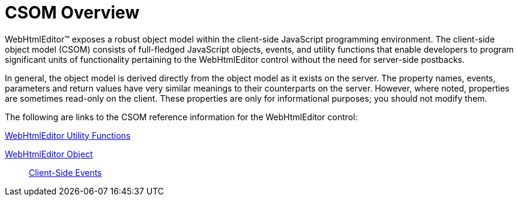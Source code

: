 ﻿////

|metadata|
{
    "name": "webhtmleditor-csom-overview",
    "controlName": ["WebHtmlEditor"],
    "tags": ["API","Editing"],
    "guid": "{641B927F-02F1-44BD-BBE8-79ABFBF6F9B9}",  
    "buildFlags": [],
    "createdOn": "0001-01-01T00:00:00Z"
}
|metadata|
////

= CSOM Overview

WebHtmlEditor™ exposes a robust object model within the client-side JavaScript programming environment. The client-side object model (CSOM) consists of full-fledged JavaScript objects, events, and utility functions that enable developers to program significant units of functionality pertaining to the WebHtmlEditor control without the need for server-side postbacks.

In general, the object model is derived directly from the object model as it exists on the server. The property names, events, parameters and return values have very similar meanings to their counterparts on the server. However, where noted, properties are sometimes read-only on the client. These properties are only for informational purposes; you should not modify them.

The following are links to the CSOM reference information for the WebHtmlEditor control:

link:webhtmleditor-utility-functions-csom.html[WebHtmlEditor Utility Functions]

link:webhtmleditor-object-csom.html[WebHtmlEditor Object]

____
link:webhtmleditor-client-side-events-csom.html[Client-Side Events]
____
